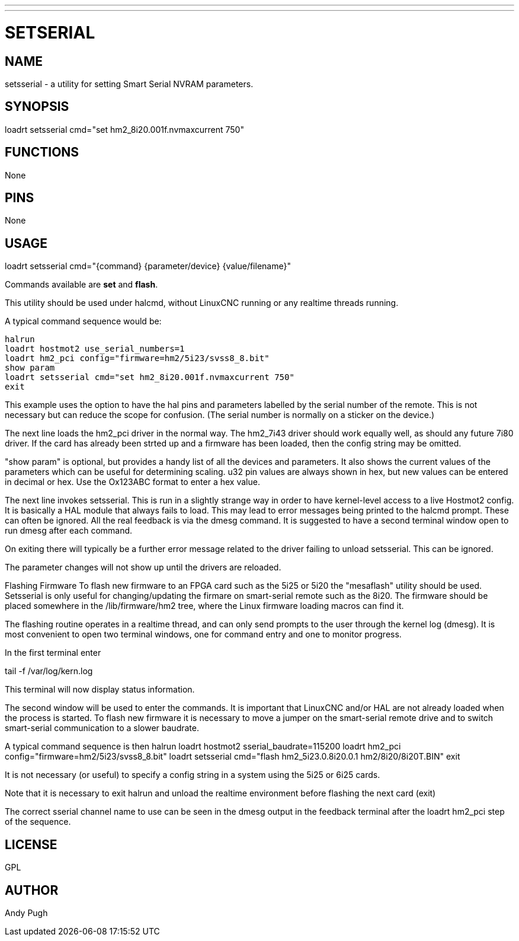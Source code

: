 ---
---
:skip-front-matter:

= SETSERIAL
:manmanual: HAL Components
:mansource: ../man/man9/setsserial.asciidoc
:man version : 




== NAME
setsserial - a utility for setting Smart Serial NVRAM parameters. 


== SYNOPSIS
loadrt setsserial cmd="set hm2_8i20.001f.nvmaxcurrent 750"


== FUNCTIONS

None


== PINS

None


== USAGE

loadrt setsserial cmd="{command} {parameter/device} {value/filename}"

Commands available are **set** and **flash**.

This utility should be used under halcmd, without LinuxCNC running or any
realtime threads running. 

A typical command sequence would be:

 halrun
 loadrt hostmot2 use_serial_numbers=1
 loadrt hm2_pci config="firmware=hm2/5i23/svss8_8.bit"
 show param
 loadrt setsserial cmd="set hm2_8i20.001f.nvmaxcurrent 750"
 exit
 
This example uses the option to have the hal pins and parameters labelled by 
the serial number of the remote. This is not necessary but can reduce the scope
for confusion. (The serial number is normally on a sticker on the device.) 

The next line loads the hm2_pci driver in the normal way. The hm2_7i43 driver
should work equally well, as should any future 7i80 driver. 
If the card has already been strted up and a firmware has been loaded, then 
the config string may be omitted. 

"show param" is optional, but provides a handy list of all the devices and 
parameters. It also shows the current values of the parameters which can be 
useful for determining scaling. u32 pin values are always shown in hex, but new
values can be entered in decimal or hex. Use the Ox123ABC format to enter a hex
value. 

The next line invokes setsserial. This is run in a slightly strange way in order
to have kernel-level access to a live Hostmot2 config. It is basically a 
HAL module that always fails to load. This may lead to error messages being
printed to the halcmd prompt. These can often be ignored. 
All the real feedback is via the dmesg command. It is suggested to have a second
terminal window open to run dmesg after each command. 

On exiting there will typically be a further error message related to the driver
failing to unload setsserial. This can be ignored.

The parameter changes will not show up until the drivers are reloaded.
//TODO// Add a "get" command to avoid this problem. 

Flashing Firmware
To flash new firmware to an FPGA card such as the 5i25 or 5i20 the "mesaflash" 
utility should be used. Setsserial is only useful for changing/updating the
firmare on smart-serial remote such as the 8i20. 
The firmware should be placed somewhere in the /lib/firmware/hm2 tree, where the
Linux firmware loading macros can find it. 

The flashing routine operates in a realtime thread, and can only send prompts
to the user through the kernel log (dmesg). It is most convenient to open two
terminal windows, one for command entry and one to monitor progress. 

In the first terminal enter

tail -f /var/log/kern.log

This terminal will now display status information.

The second window will be used to enter the commands. It is important that
LinuxCNC and/or HAL are not already loaded when the process is started.  
To flash new firmware it is necessary to move a jumper on the smart-serial
remote drive and to switch smart-serial communication to a slower baudrate.  

A typical command sequence is then
 halrun
 loadrt hostmot2 sserial_baudrate=115200
 loadrt hm2_pci config="firmware=hm2/5i23/svss8_8.bit"
 loadrt setsserial cmd="flash hm2_5i23.0.8i20.0.1 hm2/8i20/8i20T.BIN"
 exit
 
It is not necessary (or useful) to specify a config string in a system using the
5i25 or 6i25 cards. 

Note that it is necessary to exit halrun and unload the realtime environment
before flashing the next card (exit)

The correct sserial channel name to use can be seen in the dmesg output in the
feedback terminal after the loadrt hm2_pci step of the sequence. 



== LICENSE

GPL


== AUTHOR
Andy Pugh